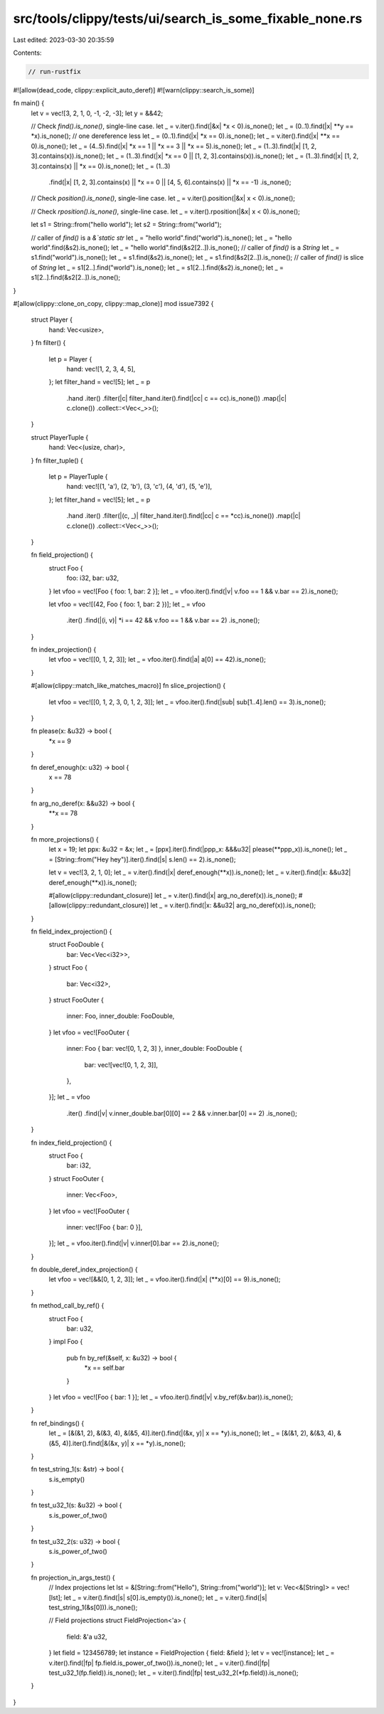 src/tools/clippy/tests/ui/search_is_some_fixable_none.rs
========================================================

Last edited: 2023-03-30 20:35:59

Contents:

.. code-block:: rs

    // run-rustfix
#![allow(dead_code, clippy::explicit_auto_deref)]
#![warn(clippy::search_is_some)]

fn main() {
    let v = vec![3, 2, 1, 0, -1, -2, -3];
    let y = &&42;

    // Check `find().is_none()`, single-line case.
    let _ = v.iter().find(|&x| *x < 0).is_none();
    let _ = (0..1).find(|x| **y == *x).is_none(); // one dereference less
    let _ = (0..1).find(|x| *x == 0).is_none();
    let _ = v.iter().find(|x| **x == 0).is_none();
    let _ = (4..5).find(|x| *x == 1 || *x == 3 || *x == 5).is_none();
    let _ = (1..3).find(|x| [1, 2, 3].contains(x)).is_none();
    let _ = (1..3).find(|x| *x == 0 || [1, 2, 3].contains(x)).is_none();
    let _ = (1..3).find(|x| [1, 2, 3].contains(x) || *x == 0).is_none();
    let _ = (1..3)
        .find(|x| [1, 2, 3].contains(x) || *x == 0 || [4, 5, 6].contains(x) || *x == -1)
        .is_none();

    // Check `position().is_none()`, single-line case.
    let _ = v.iter().position(|&x| x < 0).is_none();

    // Check `rposition().is_none()`, single-line case.
    let _ = v.iter().rposition(|&x| x < 0).is_none();

    let s1 = String::from("hello world");
    let s2 = String::from("world");

    // caller of `find()` is a `&`static str`
    let _ = "hello world".find("world").is_none();
    let _ = "hello world".find(&s2).is_none();
    let _ = "hello world".find(&s2[2..]).is_none();
    // caller of `find()` is a `String`
    let _ = s1.find("world").is_none();
    let _ = s1.find(&s2).is_none();
    let _ = s1.find(&s2[2..]).is_none();
    // caller of `find()` is slice of `String`
    let _ = s1[2..].find("world").is_none();
    let _ = s1[2..].find(&s2).is_none();
    let _ = s1[2..].find(&s2[2..]).is_none();
}

#[allow(clippy::clone_on_copy, clippy::map_clone)]
mod issue7392 {
    struct Player {
        hand: Vec<usize>,
    }
    fn filter() {
        let p = Player {
            hand: vec![1, 2, 3, 4, 5],
        };
        let filter_hand = vec![5];
        let _ = p
            .hand
            .iter()
            .filter(|c| filter_hand.iter().find(|cc| c == cc).is_none())
            .map(|c| c.clone())
            .collect::<Vec<_>>();
    }

    struct PlayerTuple {
        hand: Vec<(usize, char)>,
    }
    fn filter_tuple() {
        let p = PlayerTuple {
            hand: vec![(1, 'a'), (2, 'b'), (3, 'c'), (4, 'd'), (5, 'e')],
        };
        let filter_hand = vec![5];
        let _ = p
            .hand
            .iter()
            .filter(|(c, _)| filter_hand.iter().find(|cc| c == *cc).is_none())
            .map(|c| c.clone())
            .collect::<Vec<_>>();
    }

    fn field_projection() {
        struct Foo {
            foo: i32,
            bar: u32,
        }
        let vfoo = vec![Foo { foo: 1, bar: 2 }];
        let _ = vfoo.iter().find(|v| v.foo == 1 && v.bar == 2).is_none();

        let vfoo = vec![(42, Foo { foo: 1, bar: 2 })];
        let _ = vfoo
            .iter()
            .find(|(i, v)| *i == 42 && v.foo == 1 && v.bar == 2)
            .is_none();
    }

    fn index_projection() {
        let vfoo = vec![[0, 1, 2, 3]];
        let _ = vfoo.iter().find(|a| a[0] == 42).is_none();
    }

    #[allow(clippy::match_like_matches_macro)]
    fn slice_projection() {
        let vfoo = vec![[0, 1, 2, 3, 0, 1, 2, 3]];
        let _ = vfoo.iter().find(|sub| sub[1..4].len() == 3).is_none();
    }

    fn please(x: &u32) -> bool {
        *x == 9
    }

    fn deref_enough(x: u32) -> bool {
        x == 78
    }

    fn arg_no_deref(x: &&u32) -> bool {
        **x == 78
    }

    fn more_projections() {
        let x = 19;
        let ppx: &u32 = &x;
        let _ = [ppx].iter().find(|ppp_x: &&&u32| please(**ppp_x)).is_none();
        let _ = [String::from("Hey hey")].iter().find(|s| s.len() == 2).is_none();

        let v = vec![3, 2, 1, 0];
        let _ = v.iter().find(|x| deref_enough(**x)).is_none();
        let _ = v.iter().find(|x: &&u32| deref_enough(**x)).is_none();

        #[allow(clippy::redundant_closure)]
        let _ = v.iter().find(|x| arg_no_deref(x)).is_none();
        #[allow(clippy::redundant_closure)]
        let _ = v.iter().find(|x: &&u32| arg_no_deref(x)).is_none();
    }

    fn field_index_projection() {
        struct FooDouble {
            bar: Vec<Vec<i32>>,
        }
        struct Foo {
            bar: Vec<i32>,
        }
        struct FooOuter {
            inner: Foo,
            inner_double: FooDouble,
        }
        let vfoo = vec![FooOuter {
            inner: Foo { bar: vec![0, 1, 2, 3] },
            inner_double: FooDouble {
                bar: vec![vec![0, 1, 2, 3]],
            },
        }];
        let _ = vfoo
            .iter()
            .find(|v| v.inner_double.bar[0][0] == 2 && v.inner.bar[0] == 2)
            .is_none();
    }

    fn index_field_projection() {
        struct Foo {
            bar: i32,
        }
        struct FooOuter {
            inner: Vec<Foo>,
        }
        let vfoo = vec![FooOuter {
            inner: vec![Foo { bar: 0 }],
        }];
        let _ = vfoo.iter().find(|v| v.inner[0].bar == 2).is_none();
    }

    fn double_deref_index_projection() {
        let vfoo = vec![&&[0, 1, 2, 3]];
        let _ = vfoo.iter().find(|x| (**x)[0] == 9).is_none();
    }

    fn method_call_by_ref() {
        struct Foo {
            bar: u32,
        }
        impl Foo {
            pub fn by_ref(&self, x: &u32) -> bool {
                *x == self.bar
            }
        }
        let vfoo = vec![Foo { bar: 1 }];
        let _ = vfoo.iter().find(|v| v.by_ref(&v.bar)).is_none();
    }

    fn ref_bindings() {
        let _ = [&(&1, 2), &(&3, 4), &(&5, 4)].iter().find(|(&x, y)| x == *y).is_none();
        let _ = [&(&1, 2), &(&3, 4), &(&5, 4)].iter().find(|&(&x, y)| x == *y).is_none();
    }

    fn test_string_1(s: &str) -> bool {
        s.is_empty()
    }

    fn test_u32_1(s: &u32) -> bool {
        s.is_power_of_two()
    }

    fn test_u32_2(s: u32) -> bool {
        s.is_power_of_two()
    }

    fn projection_in_args_test() {
        // Index projections
        let lst = &[String::from("Hello"), String::from("world")];
        let v: Vec<&[String]> = vec![lst];
        let _ = v.iter().find(|s| s[0].is_empty()).is_none();
        let _ = v.iter().find(|s| test_string_1(&s[0])).is_none();

        // Field projections
        struct FieldProjection<'a> {
            field: &'a u32,
        }
        let field = 123456789;
        let instance = FieldProjection { field: &field };
        let v = vec![instance];
        let _ = v.iter().find(|fp| fp.field.is_power_of_two()).is_none();
        let _ = v.iter().find(|fp| test_u32_1(fp.field)).is_none();
        let _ = v.iter().find(|fp| test_u32_2(*fp.field)).is_none();
    }
}


